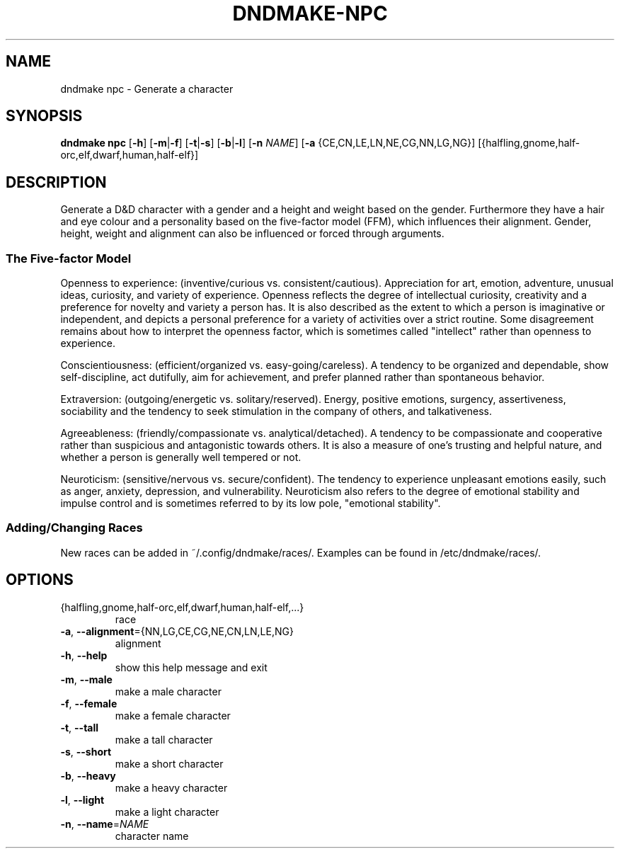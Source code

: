 .TH "DNDMAKE-NPC" "1" "March 2016" "dndmake 0.2" "User Commands"
.SH NAME
dndmake npc \- Generate a character
.SH SYNOPSIS
.B dndmake npc
[\fB\-h\fR]
[\fB\-m\fR|\fB\-f\fR]
[\fB\-t\fR|\fB\-s\fR]
[\fB\-b\fR|\fB\-l\fR]
[\fB\-n\fR \fINAME\fR]
[\fB\-a\fR {CE,CN,LE,LN,NE,CG,NN,LG,NG}]
[{halfling,gnome,half-orc,elf,dwarf,human,half-elf}]
.SH DESCRIPTION
.PP
Generate a D&D character with a gender and a height and weight based on the
gender. Furthermore they have a hair and eye colour and a personality based on
the five-factor model (FFM), which influences their alignment. Gender, height,
weight and alignment can also be influenced or forced through arguments.

.SS The Five-factor Model
Openness to experience: (inventive/curious vs. consistent/cautious).
Appreciation for art, emotion, adventure, unusual ideas, curiosity, and variety
of experience. Openness reflects the degree of intellectual curiosity,
creativity and a preference for novelty and variety a person has. It is also
described as the extent to which a person is imaginative or independent, and
depicts a personal preference for a variety of activities over a strict
routine. Some disagreement remains about how to interpret the openness factor,
which is sometimes called "intellect" rather than openness to experience.

Conscientiousness: (efficient/organized vs. easy-going/careless). A tendency to
be organized and dependable, show self-discipline, act dutifully, aim for
achievement, and prefer planned rather than spontaneous behavior.

Extraversion: (outgoing/energetic vs. solitary/reserved). Energy, positive
emotions, surgency, assertiveness, sociability and the tendency to seek
stimulation in the company of others, and talkativeness.

Agreeableness: (friendly/compassionate vs. analytical/detached). A tendency to
be compassionate and cooperative rather than suspicious and antagonistic
towards others. It is also a measure of one's trusting and helpful nature, and
whether a person is generally well tempered or not.

Neuroticism: (sensitive/nervous vs. secure/confident). The tendency to
experience unpleasant emotions easily, such as anger, anxiety, depression, and
vulnerability. Neuroticism also refers to the degree of emotional stability and
impulse control and is sometimes referred to by its low pole, "emotional
stability".

.SS Adding/Changing Races
New races can be added in ~/.config/dndmake/races/. Examples can be found in
/etc/dndmake/races/.

.SH OPTIONS
.TP
{halfling,gnome,half\-orc,elf,dwarf,human,half\-elf,...}
race
.TP
.BR \-a ", " \-\-alignment ={NN,LG,CE,CG,NE,CN,LN,LE,NG}
alignment
.TP
.BR \-h ", " \-\-help
show this help message and exit
.TP
.BR \-m ", " \-\-male
make a male character
.TP
.BR \-f ", " \-\-female
make a female character
.TP
.BR \-t ", " \-\-tall
make a tall character
.TP
.BR \-s ", " \-\-short
make a short character
.TP
.BR \-b ", " \-\-heavy
make a heavy character
.TP
.BR \-l ", " \-\-light
make a light character
.TP
.BR \-n ", " \-\-name =\fINAME\fR
character name
